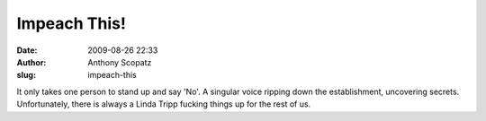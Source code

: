 Impeach This!
#############
:date: 2009-08-26 22:33
:author: Anthony Scopatz
:slug: impeach-this

It only takes one person to stand up and say 'No'. A singular voice
ripping down the establishment, uncovering secrets. Unfortunately, there
is always a Linda Tripp fucking things up for the rest of us.
